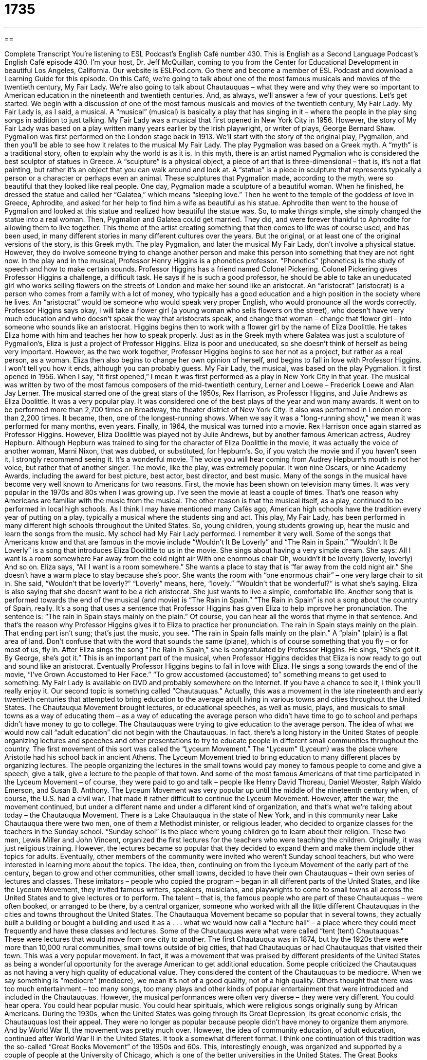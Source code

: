 = 1735
:toc: left
:toclevels: 3
:sectnums:
:stylesheet: ../../../myAdocCss.css

'''

== 

Complete Transcript
You’re listening to ESL Podcast’s English Café number 430.
This is English as a Second Language Podcast’s English Café episode 430.
I'm your host, Dr. Jeff McQuillan, coming to you from the Center for Educational Development in beautiful Los Angeles, California.
Our website is ESLPod.com. Go there and become a member of ESL Podcast and download a Learning Guide for this episode.
On this Café, we’re going to talk about one of the most famous musicals and movies of the twentieth century, My Fair Lady. We’re also going to talk about Chautauquas – what they were and why they were so important to American education in the nineteenth and twentieth centuries. And, as always, we’ll answer a few of your questions. Let's get started.
We begin with a discussion of one of the most famous musicals and movies of the twentieth century, My Fair Lady. My Fair Lady is, as I said, a musical. A “musical” (musical) is basically a play that has singing in it – where the people in the play sing songs in addition to just talking. My Fair Lady was a musical that first opened in New York City in 1956. However, the story of My Fair Lady was based on a play written many years earlier by the Irish playwright, or writer of plays, George Bernard Shaw. Pygmalion was first performed on the London stage back in 1913.
We’ll start with the story of the original play, Pygmalion, and then you'll be able to see how it relates to the musical My Fair Lady. The play Pygmalion was based on a Greek myth. A “myth” is a traditional story, often to explain why the world is as it is. In this myth, there is an artist named Pygmalion who is considered the best sculptor of statues in Greece. A “sculpture” is a physical object, a piece of art that is three-dimensional – that is, it's not a flat painting, but rather it's an object that you can walk around and look at. A “statue” is a piece in sculpture that represents typically a person or a character or perhaps even an animal.
These sculptures that Pygmalion made, according to the myth, were so beautiful that they looked like real people. One day, Pygmalion made a sculpture of a beautiful woman. When he finished, he dressed the statue and called her “Galatea,” which means “sleeping love.” Then he went to the temple of the goddess of love in Greece, Aphrodite, and asked for her help to find him a wife as beautiful as his statue. Aphrodite then went to the house of Pygmalion and looked at this statue and realized how beautiful the statue was. So, to make things simple, she simply changed the statue into a real woman. Then, Pygmalion and Galatea could get married. They did, and were forever thankful to Aphrodite for allowing them to live together.
This theme of the artist creating something that then comes to life was of course used, and has been used, in many different stories in many different cultures over the years. But the original, or at least one of the original versions of the story, is this Greek myth. The play Pygmalion, and later the musical My Fair Lady, don't involve a physical statue. However, they do involve someone trying to change another person and make this person into something that they are not right now. In the play and in the musical, Professor Henry Higgins is a phonetics professor. “Phonetics” (phonetics) is the study of speech and how to make certain sounds.
Professor Higgins has a friend named Colonel Pickering. Colonel Pickering gives Professor Higgins a challenge, a difficult task. He says if he is such a good professor, he should be able to take an uneducated girl who works selling flowers on the streets of London and make her sound like an aristocrat. An “aristocrat” (aristocrat) is a person who comes from a family with a lot of money, who typically has a good education and a high position in the society where he lives. An “aristocrat” would be someone who would speak very proper English, who would pronounce all the words correctly.
Professor Higgins says okay, I will take a flower girl (a young woman who sells flowers on the street), who doesn't have very much education and who doesn't speak the way that aristocrats speak, and change that woman – change that flower girl – into someone who sounds like an aristocrat. Higgins begins then to work with a flower girl by the name of Eliza Doolittle. He takes Eliza home with him and teaches her how to speak properly. Just as in the Greek myth where Galatea was just a sculpture of Pygmalion’s, Eliza is just a project of Professor Higgins. Eliza is poor and uneducated, so she doesn't think of herself as being very important.
However, as the two work together, Professor Higgins begins to see her not as a project, but rather as a real person, as a woman. Eliza then also begins to change her own opinion of herself, and begins to fall in love with Professor Higgins. I won’t tell you how it ends, although you can probably guess. My Fair Lady, the musical, was based on the play Pygmalion. It first opened in 1956. When I say, “It first opened,” I mean it was first performed as a play in New York City in that year. The musical was written by two of the most famous composers of the mid-twentieth century, Lerner and Loewe – Frederick Loewe and Alan Jay Lerner.
The musical starred one of the great stars of the 1950s, Rex Harrison, as Professor Higgins, and Julie Andrews as Eliza Doolittle. It was a very popular play. It was considered one of the best plays of the year and won many awards. It went on to be performed more than 2,700 times on Broadway, the theater district of New York City. It also was performed in London more than 2,200 times. It became, then, one of the longest-running shows. When we say it was a “long-running show,” we mean it was performed for many months, even years.
Finally, in 1964, the musical was turned into a movie. Rex Harrison once again starred as Professor Higgins. However, Eliza Doolittle was played not by Julie Andrews, but by another famous American actress, Audrey Hepburn. Although Hepburn was trained to sing for the character of Eliza Doolittle in the movie, it was actually the voice of another woman, Marni Nixon, that was dubbed, or substituted, for Hepburn's. So, if you watch the movie and if you haven't seen it, I strongly recommend seeing it. It's a wonderful movie. The voice you will hear coming from Audrey Hepburn's mouth is not her voice, but rather that of another singer.
The movie, like the play, was extremely popular. It won nine Oscars, or nine Academy Awards, including the award for best picture, best actor, best director, and best music. Many of the songs in the musical have become very well known to Americans for two reasons. First, the movie has been shown on television many times. It was very popular in the 1970s and 80s when I was growing up. I've seen the movie at least a couple of times. That's one reason why Americans are familiar with the music from the musical. The other reason is that the musical itself, as a play, continued to be performed in local high schools.
As I think I may have mentioned many Cafés ago, American high schools have the tradition every year of putting on a play, typically a musical where the students sing and act. This play, My Fair Lady, has been performed in many different high schools throughout the United States. So, young children, young students growing up, hear the music and learn the songs from the music. My school had My Fair Lady performed. I remember it very well. Some of the songs that Americans know and that are famous in the movie include “Wouldn't It Be Loverly” and “The Rain in Spain.”
“Wouldn't It Be Loverly” is a song that introduces Eliza Doolittle to us in the movie. She sings about having a very simple dream. She says:
All I want is a room somewhere
Far away from the cold night air
With one enormous chair
Oh, wouldn’t it be loverly (loverly, loverly)
And so on.
Eliza says, “All I want is a room somewhere.” She wants a place to stay that is “far away from the cold night air.” She doesn't have a warm place to stay because she's poor. She wants the room with “one enormous chair” – one very large chair to sit in. She said, “Wouldn't that be loverly?” “Loverly” means, here, “lovely.” “Wouldn't that be wonderful?” is what she’s saying. Eliza is also saying that she doesn't want to be a rich aristocrat. She just wants to live a simple, comfortable life.
Another song that is performed towards the end of the musical (and movie) is “The Rain in Spain.” “The Rain in Spain” is not a song about the country of Spain, really. It's a song that uses a sentence that Professor Higgins has given Eliza to help improve her pronunciation. The sentence is: “The rain in Spain stays mainly on the plain.” Of course, you can hear all the words that rhyme in that sentence. And that's the reason why Professor Higgins gives it to Eliza to practice her pronunciation.
The rain in Spain stays mainly on the plain.
That ending part isn't sung; that's just the music, you see. “The rain in Spain falls mainly on the plain.” A “plain” (plain) is a flat area of land. Don't confuse that with the word that sounds the same (plane), which is of course something that you fly – or for most of us, fly in. After Eliza sings the song “The Rain in Spain,” she is congratulated by Professor Higgins. He sings, “She's got it. By George, she's got it.” This is an important part of the musical, when Professor Higgins decides that Eliza is now ready to go out and sound like an aristocrat.
Eventually Professor Higgins begins to fall in love with Eliza. He sings a song towards the end of the movie, “I've Grown Accustomed to Her Face.” “To grow accustomed (accustomed) to” something means to get used to something. My Fair Lady is available on DVD and probably somewhere on the Internet. If you have a chance to see it, I think you’ll really enjoy it.
Our second topic is something called “Chautauquas.” Actually, this was a movement in the late nineteenth and early twentieth centuries that attempted to bring education to the average adult living in various towns and cities throughout the United States. The Chautauqua Movement brought lectures, or educational speeches, as well as music, plays, and musicals to small towns as a way of educating them – as a way of educating the average person who didn't have time to go to school and perhaps didn't have money to go to college. The Chautauquas were trying to give education to the average person.
The idea of what we would now call “adult education” did not begin with the Chautauquas. In fact, there's a long history in the United States of people organizing lectures and speeches and other presentations to try to educate people in different small communities throughout the country. The first movement of this sort was called the “Lyceum Movement.” The “Lyceum” (Lyceum) was the place where Aristotle had his school back in ancient Athens. The Lyceum Movement tried to bring education to many different places by organizing lectures.
The people organizing the lectures in the small towns would pay money to famous people to come and give a speech, give a talk, give a lecture to the people of that town. And some of the most famous Americans of that time participated in the Lyceum Movement – of course, they were paid to go and talk – people like Henry David Thoreau, Daniel Webster, Ralph Waldo Emerson, and Susan B. Anthony. The Lyceum Movement was very popular up until the middle of the nineteenth century when, of course, the U.S. had a civil war. That made it rather difficult to continue the Lyceum Movement.
However, after the war, the movement continued, but under a different name and under a different kind of organization, and that's what we’re talking about today – the Chautauqua Movement. There is a Lake Chautauqua in the state of New York, and in this community near Lake Chautauqua there were two men, one of them a Methodist minister, or religious leader, who decided to organize classes for the teachers in the Sunday school. “Sunday school” is the place where young children go to learn about their religion. These two men, Lewis Miller and John Vincent, organized the first lectures for the teachers who were teaching the children.
Originally, it was just religious training. However, the lectures became so popular that they decided to expand them and make them include other topics for adults. Eventually, other members of the community were invited who weren't Sunday school teachers, but who were interested in learning more about the topics. The idea, then, continuing on from the Lyceum Movement of the early part of the century, began to grow and other communities, other small towns, decided to have their own Chautauquas – their own series of lectures and classes.
These imitators – people who copied the program – began in all different parts of the United States, and like the Lyceum Movement, they invited famous writers, speakers, musicians, and playwrights to come to small towns all across the United States and to give lectures or to perform. The talent – that is, the famous people who are part of these Chautauquas – were often booked, or arranged to be there, by a central organizer, someone who worked with all the little different Chautauquas in the cities and towns throughout the United States.
The Chautauqua Movement became so popular that in several towns, they actually built a building or bought a building and used it as a . . . what we would now call a “lecture hall” – a place where they could meet frequently and have these classes and lectures. Some of the Chautauquas were what were called “tent (tent) Chautauquas.” These were lectures that would move from one city to another. The first Chautauqua was in 1874, but by the 1920s there were more than 10,000 rural communities, small towns outside of big cities, that had Chautauquas or had Chautauquas that visited their town.
This was a very popular movement. In fact, it was a movement that was praised by different presidents of the United States as being a wonderful opportunity for the average American to get additional education. Some people criticized the Chautauquas as not having a very high quality of educational value. They considered the content of the Chautauquas to be mediocre. When we say something is “mediocre” (mediocre), we mean it's not of a good quality, not of a high quality. Others thought that there was too much entertainment – too many songs, too many plays and other kinds of popular entertainment that were introduced and included in the Chautauquas.
However, the musical performances were often very diverse – they were very different. You could hear opera. You could hear popular music. You could hear spirituals, which were religious songs originally sung by African Americans. During the 1930s, when the United States was going through its Great Depression, its great economic crisis, the Chautauquas lost their appeal. They were no longer as popular because people didn't have money to organize them anymore. And by World War II, the movement was pretty much over.
However, the idea of community education, of adult education, continued after World War II in the United States. It took a somewhat different format. I think one continuation of this tradition was the so-called “Great Books Movement” of the 1950s and 60s. This, interestingly enough, was organized and supported by a couple of people at the University of Chicago, which is one of the better universities in the United States. The Great Books Movement tried to get people to come together and read the very best books of philosophy and of history and of science, as well as literature. It organized people to come together in small groups of five or six people and to read and discuss books every month or, in some cases, every week.
This movement, interestingly enough which was in part sponsored by Encyclopedia Britannica, was originally organized by a couple of professors at the University of Chicago. The reason that's interesting is that the person who started the University of Chicago back in the nineteenth century – a man by the name of William Harper, who was the first president there – was one of the original organizers of the Chautauqua Movement. So, you can see a connection across the centuries of these adult education movements attempting to bring education to the average person.
And now let’s answer some of the questions you have sent to us.
Our first question comes from Mohammed (Mohammed) in France. Mohammed wants to know the meaning of “to reply,” “to comply,” and “to meet.” “To reply” (reply) means to respond to some action or some words that were spoken to you. “I asked my boss if I could leave early and her reply – her answer – was no.”
“To comply” (comply) means to follow some sort of rule, regulation, guideline, or law. “You must comply with the new regulations.” Notice, we typically use the preposition “with” after the verb “to comply.” You “comply with” the law, you “comply with” the rules, and so forth.
“To meet” (meet) means to satisfy or to have the appropriate qualifications for, or characteristics of, whatever is being required by someone else. We often use the word “requirement” with the verb “to meet” when it has this meaning. “Does he meet the requirements?” means “Does he have the skills, the qualifications, the characteristics that we are asking for?”
So, “to meet” is usually something you are trying to do in order to get something. “To comply” means you are following a rule that someone has given you. “To reply” doesn't really have anything to do with “to comply” or “to meet.” “To reply” means to give an answer back or to respond to someone who has spoken to you or written to you.
Mohamed (Mohamed) – in Algeria this time, not the same Mohammed – wants to know the difference between “mild” and “tender.” “Mild” (mild), when we’re talking about describing a person, is an adjective meaning gentle or kind in the way that you behave. There's an old expression, “to be mild-mannered” (mannered). “To be mild-mannered” means to be a person who is very kind, who is very gentle, who doesn't criticize other people or say mean things to other people. “Mild” is also used in cooking. When we talk about food being “mild,” we use it there to mean the opposite of spicy, or to be less spicy.
“Tender” (tender) has a couple of meanings. One meaning, as an adjective, is “delicate.” We talk about a baby's “tender” skin. The baby has very soft skin that you can hurt very easily, for example, if you put your baby out into the sun. We don't recommend that, because the baby has tender – what we might also describe as “sensitive” – skin. We also have the expression “at a tender age.” That means very young. “He learned his lesson at a tender age,” or “at the tender age of ten.”
Gunther (Gunther) in Germany wants to know the meaning of the word he heard: “munchies.” “Munchies” (munchies) is a very informal term for snacks – food that you eat in between meals that is often not very good for you – things like popcorn or pretzels or potato chips. Those would all be examples of “snacks” or “munchies.” We also have an expression “to have the munchies,” which means to have the urge to, or the desire to, eat a lot of food, especially snack food. This expression, “to have the munchies,” is often associated with people who are smoking certain drugs such as marijuana, after which – people have told me – you have the desire to eat snacks.
Finally, Hyoseok (Hyoseok) in South Korea wants to know how to pronounce a couple of different words. The first word is (accept). The second word is (except). For many speakers of American English, these two words are pronounced very similarly, especially when they are pronounced quickly in the middle of a sentence. “I'm going to accept his proposal.” That would be (accept). You can also say, “I want everything except the one on the right.” That is (except).
There really isn't much of a difference in pronunciation, at least in my accent, my Midwestern/Los Angeles accent. However, if you look it up in the dictionary, they will indicate that there is a difference. (Accept) has more of an “a” sound at the beginning. So, “accept,” especially when pronounced slowly or carefully. (Except) is pronounced slowly and carefully as if there were an “i” at the beginning. So, it’s “except.” “Accept,” “except.” However, in normal conversation, it's quite difficult to distinguish between the two. And as I say, for many speakers of American English, in regular use there isn't a great difference, if any difference at all, between the pronunciation of these two words.
It depends on what we would call your “dialect.” Your “dialect” (dialect) is the particular variety or kind of English that you speak, which depends on the area in the country where you live, the people you grew up with – especially as a teenager or an adolescent – and, in some cases, the social class in which you find yourself. But that's the short answer. So, thank you for that question.
We accept all questions here at the English Café. You can email us at eslpod@eslpod.com. We’ll answer any question except ones that have to do with my singing. And cats.
From Los Angeles, California, I'm Jeff McQuillan. Thank you for listening. Come back and listen to us again right here on the English Café.
ESL Podcast’s English Café was written and produced by Dr. Jeff McQuillan and Dr. Lucy Tse. Copyright 2013 by the Center for Educational Development.
Glossary
musical – a stage performance that includes dialogue and songs
* The musical included 15 songs that helped explain the story.
myth – a traditional story typically about people or creatures that did not exist and explained why the natural world is the way it is
* The myth about the founding of Rome says that two brothers were raised by a female wolf after being abandoned by their parents.
phonetics – the area of study focusing on the different sounds of a language
* The phonetics class studied the differences in the ways that words were pronounced in different parts of the country.
aristocrat – someone of a high social class typically with a good education and a lot of money
* Some members of the aristocracy in England have titles like “duke” and “earl.”
dubbed – when one voice is substituted for another in a movie or television show
* The movie was dubbed into Chinese so that Chinese-speaking audiences could understand it.
to be accustomed to – to be used to seeing or doing something
* Amir was accustomed to waking up at 6:00 a.m. on weekdays, so he often woke up early on the weekends as well.
lecture – an educational speech or talk about a specific topic
* Masha attended a lecture about the influence of Mozart’s music on Vienna during his lifetime.
correspondence course – a way of learning where educational materials are sent and received through the mail
* Now that most people have access to the Internet, correspondence courses have been replaced by online education.
imitator – someone who copies what another person does, trying to appear and behave like that person
* Although there are many imitators, there is only one original Jeff’s Burgers restaurant.
talent – a person who performs for an audience
* The talent who perform at these shows usually bring bodyguards for their own protection.
spiritual – a religious song that originally came from African American culture in the southern United States
* “Swing Low, Sweet Chariot” is a famous spiritual from the 1800s.
medocre – of low quality and not very interesting or entertaining
* The movie was just mediocre so many people walked out in the middle of it.
to reply – to respond by speech, gesture, writing, or action
* We need to reply by email whether or not we plan to attend the party.
to comply – to follow, obey, or act according to a law, rule, regulation, or guideline
* Employees who don’t comply with the company’s policies can be fired.
to meet – to comply or follow any requirements, regulation, and rules that are set by another person or organization; to be introduced to; to come together
* Will we be able to finish this project and meet the deadline?
mild – gentle or kind, in the way one behaves; not too strong in flavor
* Jenna’s son has a mild temper and is easy to get along with.
tender – delicate; of a young age
* Kaila has tender feelings and is easily hurt when others say unkind things to her.
to have the munchies – to have the urge to eat a lot of food, especially snacks
* How can you have the munchies when we just had lunch an hour ago?
What Insiders Know
The Pygmalion Effect
The Pygmalion Effect is a “concept” (idea) thought of by two “psychologists” (professionals whose job is to study the mind and how people think) that people’s expectations of how others will “perform” (accomplish or do something) affects how people actually perform. The idea is that the expectations we have of people affect the way we treat them or behave toward them. As a result, treating people as though we expect them to do well actually helps them do better. This concept is named after Pygmalion, the play by George Bernard Shaw.
If the Pygmalion Effect is true, then so is the opposite effect called the “Golem Effect.” The Golem Effect is the idea that if we have low expectations of someone, than that person will actually perform worse.
Both the Pygmalion Effect and the Golem Effect are forms or kinds of what is known as “self-fulfilling prophecies,” which means that what we expect to happen actually occurs because we change our behavior to match those expectations.
The psychologists identified these effects when they “conducted” (did; performed) a study in 1968. The researchers Robert Rosenthal and Lenore Jacobson gave all students in one California “elementary school” (school for children, usually ages six to 12) an IQ test, or an intelligence test. Their scores were not “disclosed” or made known to the teachers, but teachers were told that some of the students could be expected to improve quickly that year and that those students were expected to do better than their classmates.
At the end of the experiment, all students were again given the same IQ test and the results showed a “significant” (important) growth in the scores of all six grades that participated, especially “first and second graders” (students age 7 to 9). This led to the conclusion that expectations from the teachers, especially for the younger students, helped influence the improvement in students’ performance in class.